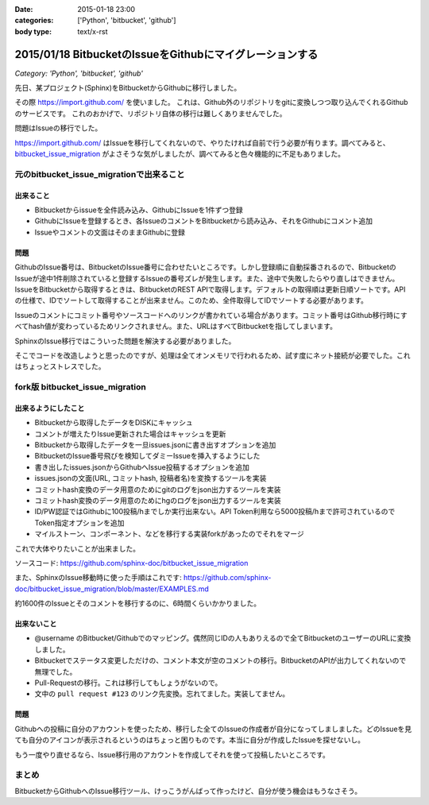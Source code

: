 :date: 2015-01-18 23:00
:categories: ['Python', 'bitbucket', 'github']
:body type: text/x-rst

==========================================================
2015/01/18 BitbucketのIssueをGithubにマイグレーションする
==========================================================

*Category: 'Python', 'bitbucket', 'github'*


先日、某プロジェクト(Sphinx)をBitbucketからGithubに移行しました。

その際 https://import.github.com/ を使いました。
これは、Github外のリポジトリをgitに変換しつつ取り込んでくれるGithubのサービスです。
これのおかげで、リポジトリ自体の移行は難しくありませんでした。

問題はIssueの移行でした。

https://import.github.com/ はIssueを移行してくれないので、やりたければ自前で行う必要が有ります。調べてみると、 bitbucket_issue_migration__ がよさそうな気がしましたが、調べてみると色々機能的に不足もありました。

.. __: https://github.com/haysclark/bitbucket_issue_migration


元のbitbucket_issue_migrationで出来ること
==========================================

出来ること
----------

* Bitbucketからissueを全件読み込み、GithubにIssueを1件ずつ登録
* GithubにIssueを登録するとき、各IssueのコメントをBitbucketから読み込み、それをGithubにコメント追加
* Issueやコメントの文面はそのままGithubに登録

問題
-----

GithubのIssue番号は、BitbucketのIssue番号に合わせたいところです。しかし登録順に自動採番されるので、BitbucketのIssueが途中1件削除されていると登録するIssueの番号ズレが発生します。また、途中で失敗したらやり直しはできません。
IssueをBitbucketから取得するときは、BitbucketのREST APIで取得します。デフォルトの取得順は更新日順ソートです。APIの仕様で、IDでソートして取得することが出来ません。このため、全件取得してIDでソートする必要があります。

Issueのコメントにコミット番号やソースコードへのリンクが書かれている場合があります。コミット番号はGithub移行時にすべてhash値が変わっているためリンクされません。また、URLはすべてBitbucketを指してしまいます。

SphinxのIssue移行ではこういった問題を解決する必要がありました。

そこでコードを改造しようと思ったのですが、処理は全てオンメモリで行われるため、試す度にネット接続が必要でした。これはちょっとストレスでした。


fork版 bitbucket_issue_migration
=================================

出来るようにしたこと
--------------------

* Bitbucketから取得したデータをDISKにキャッシュ
* コメントが増えたりIssue更新された場合はキャッシュを更新
* Bitbucketから取得したデータを一旦issues.jsonに書き出すオプションを追加
* BitbucketのIssue番号飛びを検知してダミーIssueを挿入するようにした
* 書き出したissues.jsonからGithubへIssue投稿するオプションを追加
* issues.jsonの文面(URL, コミットhash, 投稿者名)を変換するツールを実装
* コミットhash変換のデータ用意のためにgitのログをjson出力するツールを実装
* コミットhash変換のデータ用意のためにhgのログをjson出力するツールを実装
* ID/PW認証ではGithubに100投稿/hまでしか実行出来ない。API Token利用なら5000投稿/hまで許可されているのでToken指定オプションを追加
* マイルストーン、コンポーネント、などを移行する実装forkがあったのでそれをマージ

これで大体やりたいことが出来ました。

ソースコード: https://github.com/sphinx-doc/bitbucket_issue_migration

また、SphinxのIssue移動時に使った手順はこれです:
https://github.com/sphinx-doc/bitbucket_issue_migration/blob/master/EXAMPLES.md

約1600件のIssueとそのコメントを移行するのに、6時間くらいかかりました。

出来ないこと
-------------

* @username のBitbucket/Githubでのマッピング。偶然同じIDの人もありえるので全てBitbucketのユーザーのURLに変換しました。
* Bitbucketでステータス変更しただけの、コメント本文が空のコメントの移行。BitbucketのAPIが出力してくれないので無理でした。
* Pull-Requestの移行。これは移行してもしょうがないので。
* 文中の ``pull request #123`` のリンク先変換。忘れてました。実装してません。


問題
-----

Githubへの投稿に自分のアカウントを使ったため、移行した全てのIssueの作成者が自分になってしましました。どのIssueを見ても自分のアイコンが表示されるというのはちょっと困りものです。本当に自分が作成したIssueを探せないし。

もう一度やり直せるなら、Issue移行用のアカウントを作成してそれを使って投稿したいところです。


まとめ
=======

BitbucketからGithubへのIssue移行ツール、けっこうがんばって作ったけど、自分が使う機会はもうなさそう。


